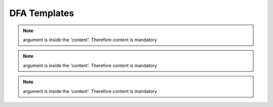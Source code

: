 ..
   # *******************************************************************************
   # Copyright (c) 2025 Contributors to the Eclipse Foundation
   #
   # See the NOTICE file(s) distributed with this work for additional
   # information regarding copyright ownership.
   #
   # This program and the accompanying materials are made available under the
   # terms of the Apache License Version 2.0 which is available at
   # https://www.apache.org/licenses/LICENSE-2.0
   #
   # SPDX-License-Identifier: Apache-2.0
   # *******************************************************************************

.. _dfa_templates:

DFA Templates
=============

.. gd_temp:: Feature Platform DFA Templates
   :id: gd_temp__feat_plat_saf_dfa
   :status: valid
   :complies: std_wp__iso26262__analysis_751, std_wp__iso26262__software_753, std_wp__isopas8926__4524, std_req__iso26262__software_7411, std_req__iso26262__analysis_741, std_req__iso26262__analysis_742, std_req__iso26262__analysis_743, std_req__iso26262__analysis_745, std_req__iso26262__analysis_746, std_req__iso26262__analysis_747, std_req__iso26262__analysis_748, std_req__iso26262__analysis_749, std_req__isopas8926__44432

   | .. feat_plat_saf_dfa:: <Element descriptor>
   |    :verifies: <Feature architecture>
   |    :id: feat_saf_DFA__<Feature>__<Element descriptor>
   |    :violation_id: <ID from DFA failure initiators :need:`gd_guidl__dfa_failure_initiators`>
   |    :violation_cause: "description of failure effect of the failure initiator on the element"
   |    :mitigates: <ID from Feature Requirement | ID from AoU Feature Requirement>
   |    :mitigation_issue: <ID from Issue Tracker>
   |    :sufficient: <yes|no>
   |    :status: <valid|invalid>
.. note::   argument is inside the 'content'. Therefore content is mandatory


.. gd_temp:: Feature DFA Templates
   :id: gd_temp__feat_saf_dfa
   :status: valid
   :complies: std_wp__iso26262__analysis_751, std_wp__iso26262__software_753, std_wp__isopas8926__4524, std_req__iso26262__software_7411, std_req__iso26262__analysis_741, std_req__iso26262__analysis_742, std_req__iso26262__analysis_743, std_req__iso26262__analysis_745, std_req__iso26262__analysis_746, std_req__iso26262__analysis_747, std_req__iso26262__analysis_748, std_req__iso26262__analysis_749, std_req__isopas8926__44432

   | .. feat_saf_dfa:: <Element descriptor>
   |    :verifies: <Feature architecture>
   |    :id: feat_saf_DFA__<Feature>__<Element descriptor>
   |    :violation_id: <ID from DFA failure initiators :need:`gd_guidl__dfa_failure_initiators`>
   |    :violation_cause: "description of failure effect of the failure initiator on the element"
   |    :mitigates: <ID from Feature Requirement | ID from AoU Feature Requirement>
   |    :mitigation_issue: <ID from Issue Tracker>
   |    :sufficient: <yes|no>
   |    :status: <valid|invalid>
.. note::   argument is inside the 'content'. Therefore content is mandatory


.. gd_temp:: Component DFA Templates
   :id: gd_temp__comp_saf_dfa
   :status: valid
   :complies: std_wp__iso26262__analysis_751, std_wp__iso26262__software_753, std_wp__isopas8926__4524, std_req__iso26262__software_7411, std_req__iso26262__analysis_741, std_req__iso26262__analysis_742, std_req__iso26262__analysis_743, std_req__iso26262__analysis_745, std_req__iso26262__analysis_746, std_req__iso26262__analysis_747, std_req__iso26262__analysis_748, std_req__iso26262__analysis_749, std_req__isopas8926__44432

   | .. comp_saf_dfa:: <Element descriptor>
   |    :verifies: <Component architecture>
   |    :id: comp_saf_DFA__<Component>__<Element descriptor>
   |    :violation_id: <ID from DFA failure initiators :need:`gd_guidl__dfa_failure_initiators`>
   |    :violation_cause: "description of failure effect of the failure initiator on the element"
   |    :mitigates: <ID from Component Requirement | ID from AoU Component Requirement>
   |    :mitigation_issue: <ID from Issue Tracker>
   |    :sufficient: <yes|no>
   |    :status: <valid|invalid>
.. note::   argument is inside the 'content'. Therefore content is mandatory
